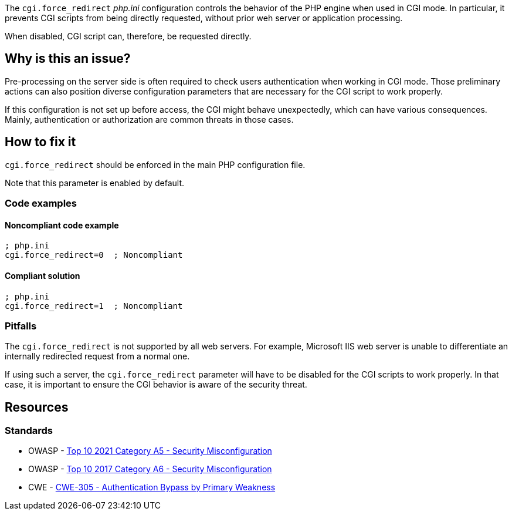 The ``++cgi.force_redirect++`` _php.ini_ configuration controls the behavior of
the PHP engine when used in CGI mode. In particular, it prevents CGI scripts
from being directly requested, without prior weh server or application
processing.

When disabled, CGI script can, therefore, be requested directly.

== Why is this an issue?

Pre-processing on the server side is often required to check users
authentication when working in CGI mode. Those preliminary actions can also
position diverse configuration parameters that are necessary for the CGI script
to work properly.

If this configuration is not set up before access, the CGI might behave
unexpectedly, which can have various consequences. Mainly, authentication or
authorization are common threats in those cases.

== How to fix it

`cgi.force_redirect` should be enforced in the main PHP configuration file.

Note that this parameter is enabled by default.

=== Code examples

==== Noncompliant code example

[source,php,diff-id=1,diff-type=noncompliant]
----
; php.ini
cgi.force_redirect=0  ; Noncompliant
----


==== Compliant solution

[source,php,diff-id=1,diff-type=compliant]
----
; php.ini
cgi.force_redirect=1  ; Noncompliant
----

=== Pitfalls

The `cgi.force_redirect` is not supported by all web servers. For example,
Microsoft IIS web server is unable to differentiate an internally redirected
request from a normal one.

If using such a server, the `cgi.force_redirect` parameter will have to be
disabled for the CGI scripts to work properly. In that case, it is important to
ensure the CGI behavior is aware of the security threat.

== Resources

=== Standards

* OWASP - https://owasp.org/Top10/A05_2021-Security_Misconfiguration/[Top 10 2021 Category A5 - Security Misconfiguration]
* OWASP - https://owasp.org/www-project-top-ten/2017/A6_2017-Security_Misconfiguration[Top 10 2017 Category A6 - Security Misconfiguration]
* CWE - https://cwe.mitre.org/data/definitions/305[CWE-305 - Authentication Bypass by Primary Weakness]

ifdef::env-github,rspecator-view[]

'''
== Implementation Specification
(visible only on this page)

=== Message

Remove this configuration disabling "cgi.force_redirect".


'''
== Comments And Links
(visible only on this page)

=== on 1 Sep 2015, 07:46:06 Linda Martin wrote:
LGTM!

endif::env-github,rspecator-view[]
